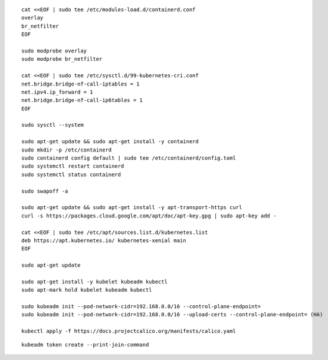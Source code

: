 ::

  cat <<EOF | sudo tee /etc/modules-load.d/containerd.conf
  overlay
  br_netfilter
  EOF

  sudo modprobe overlay
  sudo modprobe br_netfilter

  cat <<EOF | sudo tee /etc/sysctl.d/99-kubernetes-cri.conf
  net.bridge.bridge-nf-call-iptables = 1
  net.ipv4.ip_forward = 1
  net.bridge.bridge-nf-call-ip6tables = 1
  EOF

  sudo sysctl --system

  sudo apt-get update && sudo apt-get install -y containerd
  sudo mkdir -p /etc/containerd
  sudo containerd config default | sudo tee /etc/containerd/config.toml
  sudo systemctl restart containerd
  sudo systemctl status containerd

  sudo swapoff -a

  sudo apt-get update && sudo apt-get install -y apt-transport-https curl
  curl -s https://packages.cloud.google.com/apt/doc/apt-key.gpg | sudo apt-key add -

  cat <<EOF | sudo tee /etc/apt/sources.list.d/kubernetes.list
  deb https://apt.kubernetes.io/ kubernetes-xenial main
  EOF

  sudo apt-get update

  sudo apt-get install -y kubelet kubeadm kubectl
  sudo apt-mark hold kubelet kubeadm kubectl

  sudo kubeadm init --pod-network-cidr=192.168.0.0/16 --control-plane-endpoint=
  sudo kubeadm init --pod-network-cidr=192.168.0.0/16 --upload-certs --control-plane-endpoint= (HA)

  kubectl apply -f https://docs.projectcalico.org/manifests/calico.yaml


::

  kubeadm token create --print-join-command